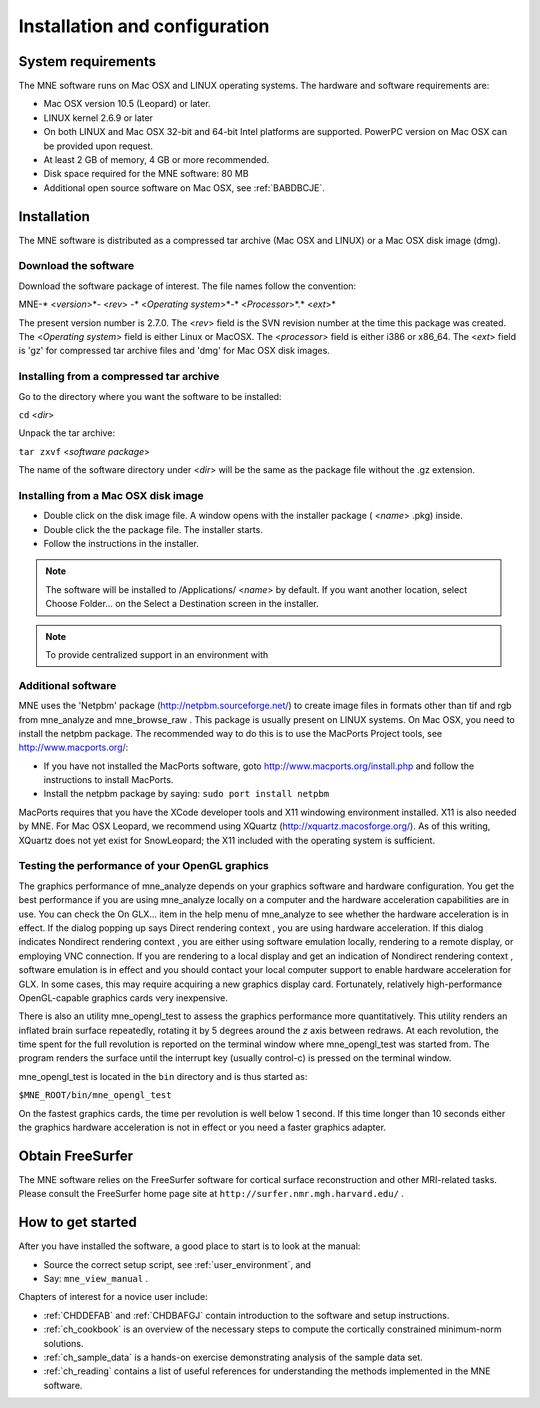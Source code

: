 

.. _install_config:

==============================
Installation and configuration
==============================

System requirements
###################

The MNE software runs on Mac OSX and LINUX operating systems.
The hardware and software requirements are:

- Mac OSX version 10.5 (Leopard) or later.

- LINUX kernel 2.6.9 or later

- On both LINUX and Mac OSX 32-bit and 64-bit Intel platforms
  are supported. PowerPC version on Mac OSX can be provided upon request.

- At least 2 GB of memory, 4 GB or more recommended.

- Disk space required for the MNE software: 80 MB

- Additional open source software on Mac OSX, see :ref:`BABDBCJE`.

Installation
############

The MNE software is distributed as a compressed tar archive
(Mac OSX and LINUX) or a Mac OSX disk image (dmg).

Download the software
=====================

Download the software package of interest. The file names
follow the convention:

MNE-* <*version*>*- <*rev*> -* <*Operating
system*>*-* <*Processor*>*.* <*ext*>*

The present version number is 2.7.0. The <*rev*> field
is the SVN revision number at the time this package was created.
The <*Operating system*> field
is either Linux or MacOSX. The <*processor*> field
is either i386 or x86_64. The <*ext*> field
is 'gz' for compressed tar archive files and 'dmg' for
Mac OSX disk images.

Installing from a compressed tar archive
========================================

Go to the directory where you want the software to be installed:

``cd`` <*dir*>

Unpack the tar archive:

``tar zxvf`` <*software package*>

The name of the software directory under <*dir*> will
be the same as the package file without the .gz extension.

Installing from a Mac OSX disk  image
=====================================

- Double click on the disk image file.
  A window opens with the installer package ( <*name*> .pkg)
  inside.

- Double click the the package file. The installer starts.

- Follow the instructions in the installer.

.. note:: The software will be installed to /Applications/ <*name*> by    default. If you want another location, select Choose Folder... on the Select a Destination screen    in the installer.

.. note:: To provide centralized support in an environment    with

.. _BABDBCJE:

Additional software
===================

MNE uses the 'Netpbm' package (http://netpbm.sourceforge.net/)
to create image files in formats other than tif and rgb from mne_analyze and mne_browse_raw .
This package is usually present on LINUX systems. On Mac OSX, you
need to install the netpbm package. The recommended way to do this
is to use the MacPorts Project tools, see http://www.macports.org/:

- If you have not installed the MacPorts
  software, goto http://www.macports.org/install.php and follow the
  instructions to install MacPorts.

- Install the netpbm package by saying: ``sudo port install netpbm``

MacPorts requires that you have the XCode developer tools
and X11 windowing environment installed. X11 is also needed by MNE.
For Mac OSX Leopard, we recommend using XQuartz (http://xquartz.macosforge.org/).
As of this writing, XQuartz does not yet exist for SnowLeopard;
the X11 included with the operating system is sufficient.

.. _CIHIIBDA:

Testing the performance of your OpenGL graphics
===============================================

The graphics performance of mne_analyze depends
on your graphics software and hardware configuration. You get the
best performance if you are using mne_analyze locally
on a computer and the hardware acceleration capabilities are in
use. You can check the On GLX... item
in the help menu of mne_analyze to
see whether the hardware acceleration is in effect. If the dialog
popping up says Direct rendering context ,
you are using hardware acceleration. If this dialog indicates Nondirect rendering context , you are either using software
emulation locally, rendering to a remote display, or employing VNC
connection. If you are rendering to a local display and get an indication
of Nondirect rendering context ,
software emulation is in effect and you should contact your local
computer support to enable hardware acceleration for GLX. In some
cases, this may require acquiring a new graphics display card. Fortunately,
relatively high-performance OpenGL-capable graphics cards very inexpensive.

There is also an utility mne_opengl_test to
assess the graphics performance more quantitatively. This utility
renders an inflated brain surface repeatedly, rotating it by 5 degrees
around the *z* axis between redraws. At each
revolution, the time spent for the full revolution is reported on
the terminal window where mne_opengl_test was
started from. The program renders the surface until the interrupt
key (usually control-c) is pressed on the terminal window.

mne_opengl_test is located
in the ``bin`` directory and is thus started as:

``$MNE_ROOT/bin/mne_opengl_test``

On the fastest graphics cards, the time per revolution is
well below 1 second. If this time longer than 10 seconds either
the graphics hardware acceleration is not in effect or you need
a faster graphics adapter.

Obtain FreeSurfer
#################

The MNE software relies on the FreeSurfer software for cortical
surface reconstruction and other MRI-related tasks. Please consult
the FreeSurfer home page site at ``http://surfer.nmr.mgh.harvard.edu/`` .

How to get started
##################

After you have installed the software, a good place to start
is to look at the manual:

- Source the correct setup script, see :ref:`user_environment`,
  and

- Say: ``mne_view_manual`` .

Chapters of interest for a novice user include:

- :ref:`CHDDEFAB` and :ref:`CHDBAFGJ` contain introduction
  to the software and setup instructions.

- :ref:`ch_cookbook` is an overview of the necessary steps to
  compute the cortically constrained minimum-norm solutions.

- :ref:`ch_sample_data` is a hands-on exercise demonstrating analysis
  of the sample data set.

- :ref:`ch_reading` contains a list of useful references for
  understanding the methods implemented in the MNE software.
